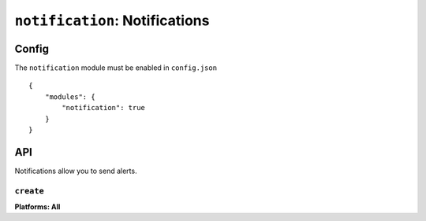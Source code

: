 .. _modules-notifications:

``notification``: Notifications
===============================

Config
------

The ``notification`` module must be enabled in ``config.json``

.. parsed-literal::
    {
        "modules": {
            "notification": true
        }
    }

API
---

Notifications allow you to send alerts.

``create``
~~~~~~~~~~~~~~~~~~~~~~~~~~~~~~~~~~~~~~~~~~~~~~~~~~~~~~~~~~~~~~~~~~~~~~~~~~~~~~~~
**Platforms: All**

.. js:function:: notification.create(title, text, success, error)

    :param string title: title
    :param string text: notification message
    :param function() success: success
    :param function(content) error: called with details of any error which may occur